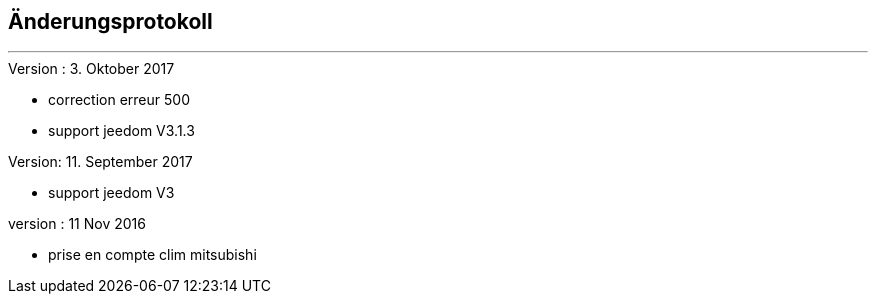 :Date: $Date$
:Revision: $Id$
:docinfo:
:title:  changelog
:page-liquid:
:icons:
:imagesdir: ../images



== Änderungsprotokoll
'''
.Version : 3. Oktober 2017
* correction erreur 500
* support jeedom V3.1.3

.Version: 11. September 2017
* support jeedom V3

.version : 11 Nov 2016
* prise en compte clim mitsubishi

